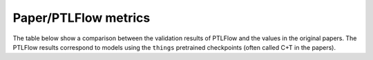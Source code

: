 .. _paper-ptlflow-metrics:

=====================
Paper/PTLFlow metrics
=====================

The table below show a comparison between the validation results of PTLFlow and the values in the original papers.
The PTLFlow results correspond to models using the ``things`` pretrained checkpoints (often called C+T in the papers).

.. csv-table::
    :file: paper_ptlflow_metrics.csv
    :widths: auto
    :header-rows: 1
